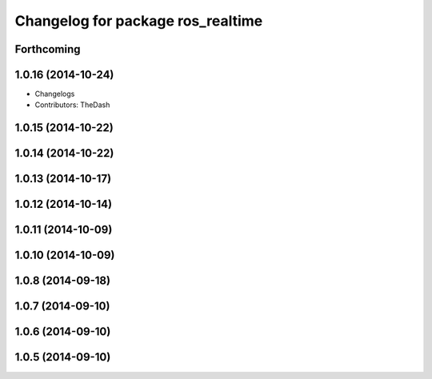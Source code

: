 ^^^^^^^^^^^^^^^^^^^^^^^^^^^^^^^^^^
Changelog for package ros_realtime
^^^^^^^^^^^^^^^^^^^^^^^^^^^^^^^^^^

Forthcoming
-----------

1.0.16 (2014-10-24)
-------------------
* Changelogs
* Contributors: TheDash

1.0.15 (2014-10-22)
-------------------

1.0.14 (2014-10-22)
-------------------

1.0.13 (2014-10-17)
-------------------

1.0.12 (2014-10-14)
-------------------

1.0.11 (2014-10-09)
-------------------

1.0.10 (2014-10-09)
-------------------

1.0.8 (2014-09-18)
------------------

1.0.7 (2014-09-10)
------------------

1.0.6 (2014-09-10)
------------------

1.0.5 (2014-09-10)
------------------
